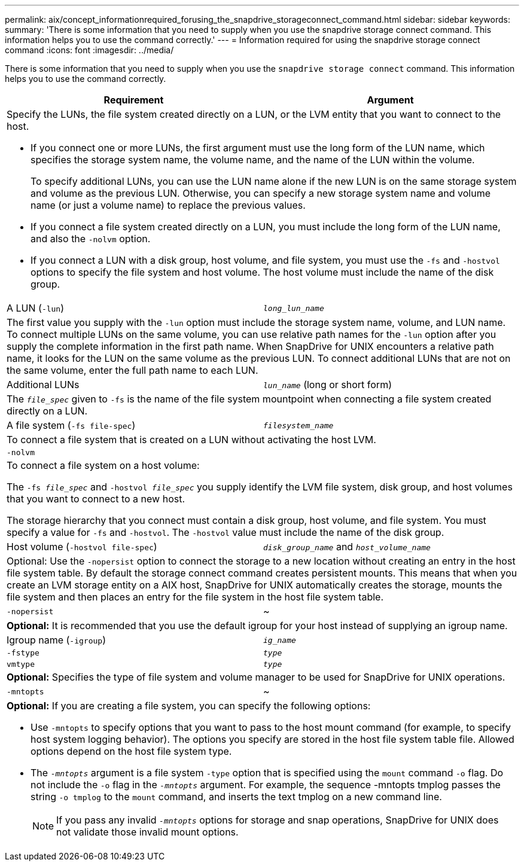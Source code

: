 ---
permalink: aix/concept_informationrequired_forusing_the_snapdrive_storageconnect_command.html
sidebar: sidebar
keywords:
summary: 'There is some information that you need to supply when you use the snapdrive storage connect command. This information helps you to use the command correctly.'
---
= Information required for using the snapdrive storage connect command
:icons: font
:imagesdir: ../media/

[.lead]
There is some information that you need to supply when you use the `snapdrive storage connect` command. This information helps you to use the command correctly.

[options="header"]
|===
| Requirement| Argument
2+a|
Specify the LUNs, the file system created directly on a LUN, or the LVM entity that you want to connect to the host.

* If you connect one or more LUNs, the first argument must use the long form of the LUN name, which specifies the storage system name, the volume name, and the name of the LUN within the volume.
+
To specify additional LUNs, you can use the LUN name alone if the new LUN is on the same storage system and volume as the previous LUN. Otherwise, you can specify a new storage system name and volume name (or just a volume name) to replace the previous values.

* If you connect a file system created directly on a LUN, you must include the long form of the LUN name, and also the `-nolvm` option.
* If you connect a LUN with a disk group, host volume, and file system, you must use the `-fs` and `-hostvol` options to specify the file system and host volume. The host volume must include the name of the disk group.

a|
A LUN (`-lun`)
a|
`_long_lun_name_`
2+a|
The first value you supply with the `-lun` option must include the storage system name, volume, and LUN name. To connect multiple LUNs on the same volume, you can use relative path names for the `-lun` option after you supply the complete information in the first path name. When SnapDrive for UNIX encounters a relative path name, it looks for the LUN on the same volume as the previous LUN. To connect additional LUNs that are not on the same volume, enter the full path name to each LUN.
a|
Additional LUNs
a|
`_lun_name_` (long or short form)
2+a|
The `_file_spec_` given to `-fs` is the name of the file system mountpoint when connecting a file system created directly on a LUN.
a|
A file system (`-fs file-spec`)
a|
`_filesystem_name_`
2+a|
To connect a file system that is created on a LUN without activating the host LVM.
a|
`-nolvm`
a|

2+a|
To connect a file system on a host volume:

The `-fs _file_spec_` and `-hostvol _file_spec_` you supply identify the LVM file system, disk group, and host volumes that you want to connect to a new host.

The storage hierarchy that you connect must contain a disk group, host volume, and file system. You must specify a value for `-fs` and `-hostvol`. The `-hostvol` value must include the name of the disk group.

a|
Host volume (`-hostvol file-spec`)
a|
`_disk_group_name_` and `_host_volume_name_`
2+a|
Optional: Use the `-nopersist` option to connect the storage to a new location without creating an entry in the host file system table. By default the storage connect command creates persistent mounts. This means that when you create an LVM storage entity on a AIX host, SnapDrive for UNIX automatically creates the storage, mounts the file system and then places an entry for the file system in the host file system table.

a|
`-nopersist`
a|
~
2+a|
*Optional:* It is recommended that you use the default igroup for your host instead of supplying an igroup name.

a|
Igroup name (`-igroup`)
a|
`_ig_name_`
a|
`-fstype`
a|
`_type_`
a|
`vmtype`
a|
`_type_`
2+a|
*Optional:* Specifies the type of file system and volume manager to be used for SnapDrive for UNIX operations.

a|
`-mntopts`
a|
~
2+a|
*Optional:* If you are creating a file system, you can specify the following options:

* Use `-mntopts` to specify options that you want to pass to the host mount command (for example, to specify host system logging behavior). The options you specify are stored in the host file system table file. Allowed options depend on the host file system type.
* The `_-mntopts_` argument is a file system `-type` option that is specified using the `mount` command `-o` flag. Do not include the `-o` flag in the `_-mntopts_` argument. For example, the sequence -mntopts tmplog passes the string `-o tmplog` to the `mount` command, and inserts the text tmplog on a new command line.
+
NOTE: If you pass any invalid `_-mntopts_` options for storage and snap operations, SnapDrive for UNIX does not validate those invalid mount options.

|===
